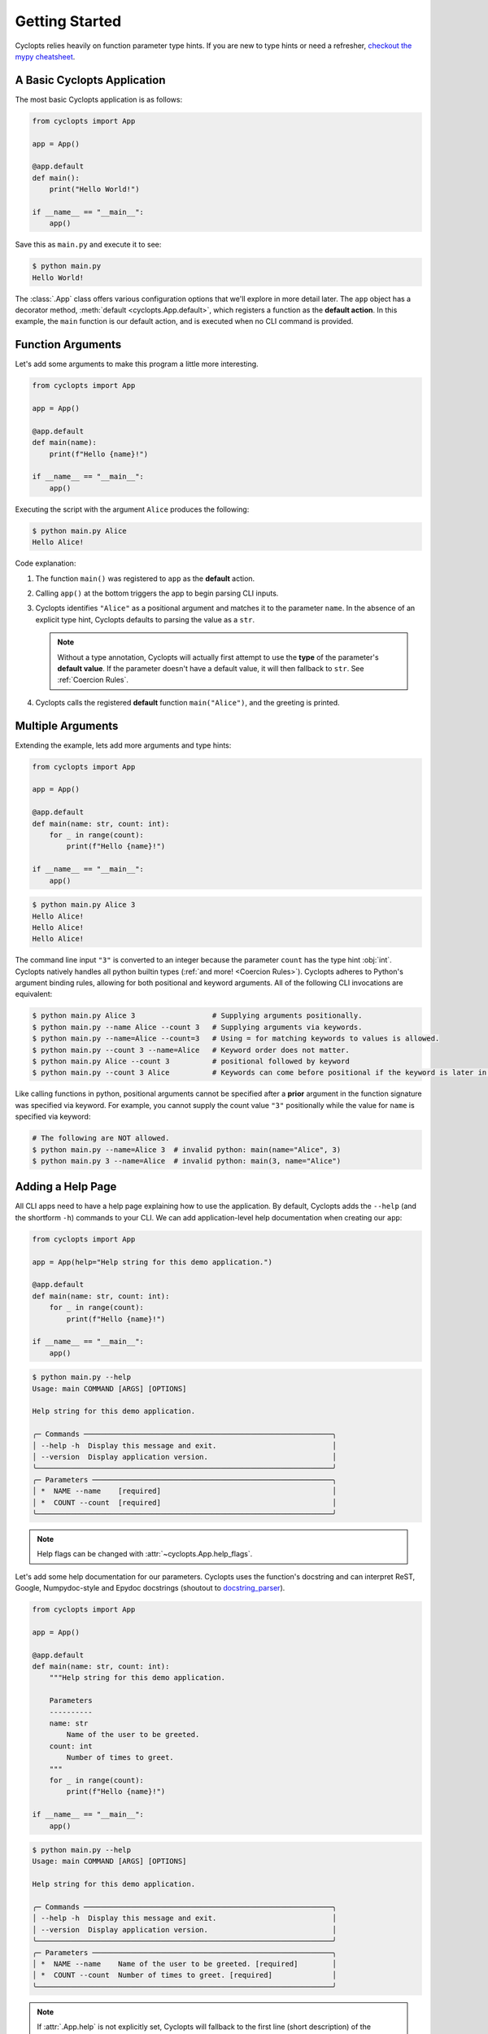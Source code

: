 .. _Getting Started:

===============
Getting Started
===============

Cyclopts relies heavily on function parameter type hints.
If you are new to type hints or need a refresher, `checkout the mypy cheatsheet`_.

----------------------------
A Basic Cyclopts Application
----------------------------

The most basic Cyclopts application is as follows:

.. code-block:: python

   from cyclopts import App

   app = App()

   @app.default
   def main():
       print("Hello World!")

   if __name__ == "__main__":
       app()

Save this as ``main.py`` and execute it to see:

.. code-block:: console

   $ python main.py
   Hello World!


The :class:`.App` class offers various configuration options that we'll explore in more detail later.
The ``app`` object has a decorator method, :meth:`default <cyclopts.App.default>`, which registers a function as the **default action**.
In this example, the ``main`` function is our default action, and is executed when no CLI command is provided.

------------------
Function Arguments
------------------
Let's add some arguments to make this program a little more interesting.

.. code-block:: python

   from cyclopts import App

   app = App()

   @app.default
   def main(name):
       print(f"Hello {name}!")

   if __name__ == "__main__":
       app()

Executing the script with the argument ``Alice`` produces the following:

.. code-block:: console

   $ python main.py Alice
   Hello Alice!

Code explanation:

1. The function ``main()`` was registered to ``app`` as the **default** action.

2. Calling ``app()`` at the bottom triggers the app to begin parsing CLI inputs.

3. Cyclopts identifies ``"Alice"`` as a positional argument and matches it to the parameter ``name``.
   In the absence of an explicit type hint, Cyclopts defaults to parsing the value as a ``str``.

   .. note::
      Without a type annotation, Cyclopts will actually first attempt to use the **type** of
      the parameter's **default value**. If the parameter doesn't have a default value, it will
      then fallback to ``str``. See :ref:`Coercion Rules`.


4. Cyclopts calls the registered **default** function ``main("Alice")``, and the greeting is printed.


------------------
Multiple Arguments
------------------
Extending the example, lets add more arguments and type hints:

.. code-block:: python

   from cyclopts import App

   app = App()

   @app.default
   def main(name: str, count: int):
       for _ in range(count):
           print(f"Hello {name}!")

   if __name__ == "__main__":
       app()

.. code-block:: console

   $ python main.py Alice 3
   Hello Alice!
   Hello Alice!
   Hello Alice!

The command line input ``"3"`` is converted to an integer because the parameter ``count`` has the type hint :obj:`int`.
Cyclopts natively handles all python builtin types (:ref:`and more! <Coercion Rules>`).
Cyclopts adheres to Python's argument binding rules, allowing for both positional and keyword arguments.
All of the following CLI invocations are equivalent:

.. code-block:: console

   $ python main.py Alice 3                  # Supplying arguments positionally.
   $ python main.py --name Alice --count 3   # Supplying arguments via keywords.
   $ python main.py --name=Alice --count=3   # Using = for matching keywords to values is allowed.
   $ python main.py --count 3 --name=Alice   # Keyword order does not matter.
   $ python main.py Alice --count 3          # positional followed by keyword
   $ python main.py --count 3 Alice          # Keywords can come before positional if the keyword is later in the function signature.

Like calling functions in python, positional arguments cannot be specified after a **prior** argument in the function signature was specified via keyword.
For example, you cannot supply the count value ``"3"`` positionally while the value for ``name`` is specified via keyword:

.. code-block:: bash

   # The following are NOT allowed.
   $ python main.py --name=Alice 3  # invalid python: main(name="Alice", 3)
   $ python main.py 3 --name=Alice  # invalid python: main(3, name="Alice")

------------------
Adding a Help Page
------------------
All CLI apps need to have a help page explaining how to use the application.
By default, Cyclopts adds the ``--help`` (and the shortform ``-h``) commands to your CLI.
We can add application-level help documentation when creating our ``app``:

.. code-block:: python

   from cyclopts import App

   app = App(help="Help string for this demo application.")

   @app.default
   def main(name: str, count: int):
       for _ in range(count):
           print(f"Hello {name}!")

   if __name__ == "__main__":
       app()

.. code-block:: console

   $ python main.py --help
   Usage: main COMMAND [ARGS] [OPTIONS]

   Help string for this demo application.

   ╭─ Commands ──────────────────────────────────────────────────────────╮
   │ --help -h  Display this message and exit.                           │
   │ --version  Display application version.                             │
   ╰─────────────────────────────────────────────────────────────────────╯
   ╭─ Parameters ────────────────────────────────────────────────────────╮
   │ *  NAME --name    [required]                                        │
   │ *  COUNT --count  [required]                                        │
   ╰─────────────────────────────────────────────────────────────────────╯

.. note::
   Help flags can be changed with :attr:`~cyclopts.App.help_flags`.

Let's add some help documentation for our parameters.
Cyclopts uses the function's docstring and can interpret ReST, Google, Numpydoc-style and Epydoc docstrings (shoutout to `docstring_parser <https://github.com/rr-/docstring_parser>`_).

.. code-block:: python

   from cyclopts import App

   app = App()

   @app.default
   def main(name: str, count: int):
       """Help string for this demo application.

       Parameters
       ----------
       name: str
           Name of the user to be greeted.
       count: int
           Number of times to greet.
       """
       for _ in range(count):
           print(f"Hello {name}!")

   if __name__ == "__main__":
       app()

.. code-block:: console

   $ python main.py --help
   Usage: main COMMAND [ARGS] [OPTIONS]

   Help string for this demo application.

   ╭─ Commands ──────────────────────────────────────────────────────────╮
   │ --help -h  Display this message and exit.                           │
   │ --version  Display application version.                             │
   ╰─────────────────────────────────────────────────────────────────────╯
   ╭─ Parameters ────────────────────────────────────────────────────────╮
   │ *  NAME --name    Name of the user to be greeted. [required]        │
   │ *  COUNT --count  Number of times to greet. [required]              │
   ╰─────────────────────────────────────────────────────────────────────╯

.. note::
   If :attr:`.App.help` is not explicitly set, Cyclopts will fallback to the first line
   (short description) of the registered ``@app.default`` function's docstring.

.. _checkout the mypy cheatsheet: https://mypy.readthedocs.io/en/latest/cheat_sheet_py3.html
